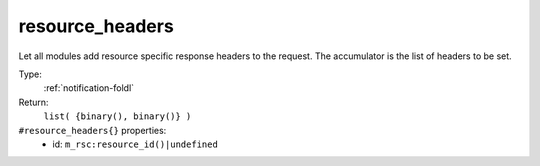 .. _resource_headers:

resource_headers
^^^^^^^^^^^^^^^^

Let all modules add resource specific response headers to the request. 
The accumulator is the list of headers to be set. 


Type: 
    :ref:`notification-foldl`

Return: 
    ``list( {binary(), binary()} )``

``#resource_headers{}`` properties:
    - id: ``m_rsc:resource_id()|undefined``
